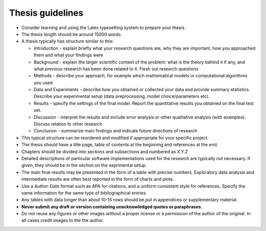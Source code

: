 Thesis guidelines
=================

- Consider learning and using the Latex typesetting system to prepare your thesis.
- The thesis length should be around 15000 words.
- A thesis typically has structure similar to this:

  - Introduction - explain briefly what your research questions are,
    why they are important, how you approached them and what your
    findings were 
  - Background - explain the larger scientific context of the problem:
    what is the theory behind it if any, and what previous research
    has been done related to it. Flesh out research questions 
  - Methods - describe your approach, for example which mathematical
    models or computational algorithms you used 
  - Data and Experiments - describe how you obtained or collected your
    data and provide summary statistics. Describe your experimental
    setup (data preprocessing, model choice/parameters etc).  
  - Results - specify the settings of the final model. Report the
    quantitative results you obtained on the final test set. 
  - Discussion - interpret the results and include error analysis or
    other qualitative analysis (with examples). Discuss relation to
    other research 
  - Conclusion - summarize main findings and indicate future
    directions of research 

- This typical structure can be reordered and modified if appropriate
  for your specific project. 
- The thesis should have a title page, table of contents at the
  beginning and references at the end. 
- Chapters should be divided into sections and subsections and
  numbered as X.Y.Z 
- Detailed descriptions of particular software implementations used
  for the research are typically not necessary. If given, they should
  be in the section on the exprimental setup.  
- The  main final results may be presented in the form of a table with
  precise numbers. Exploratory data analysis and intermediate results
  are often best reported in the form of charts and plots. 
- Use a Author-Date format such as APA for citations, and a uniform
  consistent style for references. Specify the same information for
  the same type of bibliographical entries.
- Any tables with data longer than about 10-15 rows should be put in
  appendices or supplementary material. 
- **Never submit any draft or version containing unacknowledged quotes
  or paraphrases.** 
- Do not reuse any figures or other images without a proper license or
  a permission of the author of the original. In all cases credit
  images to the the author. 
